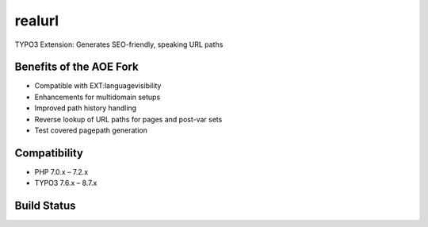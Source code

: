 
realurl
=======

TYPO3 Extension: Generates SEO-friendly, speaking URL paths

Benefits of the AOE Fork
------------------------

- Compatible with EXT:languagevisibility
- Enhancements for multidomain setups
- Improved path history handling
- Reverse lookup of URL paths for pages and post-var sets
- Test covered pagepath generation

Compatibility
-------------

- PHP 7.0.x – 7.2.x
- TYPO3 7.6.x – 8.7.x

Build Status
------------

|Build Status|

.. |Build Status| image:: https://travis-ci.org/AOEpeople/realurl.svg
   :target: https://travis-ci.org/AOEpeople/realurl
